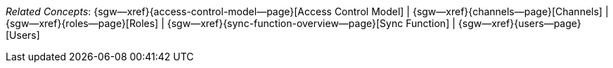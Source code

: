 // BEGIN -- inclusion -- topic-group-access-control-model.adoc
//  Purpose:
//    Show the topic group, allowing easy cycle-through
//    Do not show current page as a click-through though
//  Container: /modules/ROOT/pages/_partials/

// BEGIN -- get the current calling page's name
:this-page: {page-relative-src-path}
:this-title: pass:q,a[_Related&nbspConcepts_]
ifdef::param-title[]
:this-title:pass:q,a{param-title}
endif::[]

// END -- get the current calling page's name

// Begin -- Define Local Attributes with Required Links and Titles for this topic group
// Set titles for xrefs
:title-1: Access Control Model
:title-2: Channels
:title-3: Roles
:title-4: Sync Function
:title-5: Users
// :title-4: XATTRS

// Set the pages for the xrefs to link to (we are using attributes from _page-index.adoc here)
:topic-1: {access-control-model--page}
:topic-2: {channels--page}
:topic-3: {roles--page}
:topic-4: {sync-function-overview--page}
:topic-5: {users--page}
// :topic-4: {using-xattr-access-grants--page}

// Set the xrefs up using attribute from _page-index.adoc and above attributes
:topic-1--xref: {sgw--xref}{topic-1}[{title-1}]
:topic-2--xref: {sgw--xref}{topic-2}[{title-2}]
:topic-3--xref: {sgw--xref}{topic-3}[{title-3}]
:topic-4--xref: {sgw--xref}{topic-4}[{title-4}]
:topic-5--xref: {sgw--xref}{topic-5}[{title-5}]
// :topic-4--xref: {sgw--xref}{topic-4}[{title-4}]
// End -- Local Attributes

// Begin -- Remove the xref link from current calling page
ifeval::["{this-page}"=="{topic-1}"]
:topic-1--xref: pass:q,a[*{title-1}*]
endif::[]

ifeval::["{this-page}"=="{topic-2}"]
:topic-2--xref: {title-2}
endif::[]

ifeval::["{this-page}"=="{topic-3}"]
:topic-3--xref: {title-3}
endif::[]

ifeval::["{this-page}"=="{topic-4}"]
:topic-4--xref: pass:q,a[{title-4}]
endif::[]

ifeval::["{this-page}"=="{topic-5}"]
:topic-5--xref: {title-5}
endif::[]

// End -- Remove xref link from current page
// Begin -- Output Block
{this-title}:  {topic-1--xref}  |
{topic-2--xref}  |
{topic-3--xref}  |
{topic-4--xref}  |
{topic-5--xref}

// End -- Output Block

// Begin -- Tidy-up
:this-page!:
:topic-1!:
:topic-2!:
:topic-3!:
:topic-4!:
:topic-5!:
:title-1!:
:title-2!:
:title-3!:
:title-4!:
:title-5!:
:topic-1--xref!:
:topic-2--xref!:
:topic-3--xref!:
:topic-4--xref!:
:topic-5--xref!:
// End -- Tidy-up

// END -- inclusion -- content-group-configuration.adoc
